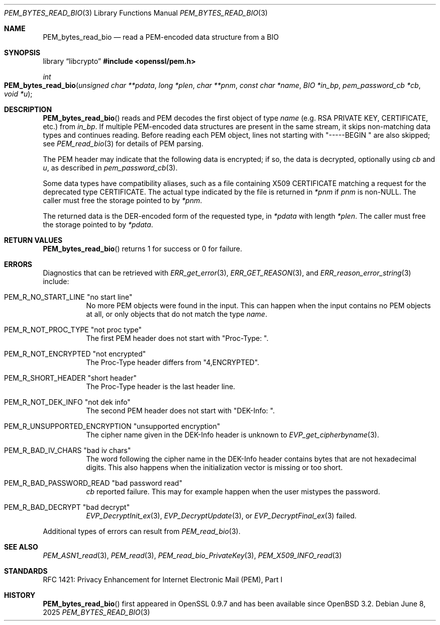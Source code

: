 .\" $OpenBSD: PEM_bytes_read_bio.3,v 1.7 2025/06/08 22:40:30 schwarze Exp $
.\" selective merge up to:
.\" OpenSSL PEM_bytes_read_bio.pod 7671342e Feb 29 15:47:12 2016 -0600
.\"
.\" This file is a derived work.
.\" The changes are covered by the following Copyright and license:
.\" Copyright (c) 2020 Ingo Schwarze <schwarze@openbsd.org>
.\"
.\" Permission to use, copy, modify, and distribute this software for any
.\" purpose with or without fee is hereby granted, provided that the above
.\" copyright notice and this permission notice appear in all copies.
.\"
.\" THE SOFTWARE IS PROVIDED "AS IS" AND THE AUTHOR DISCLAIMS ALL WARRANTIES
.\" WITH REGARD TO THIS SOFTWARE INCLUDING ALL IMPLIED WARRANTIES OF
.\" MERCHANTABILITY AND FITNESS. IN NO EVENT SHALL THE AUTHOR BE LIABLE FOR
.\" ANY SPECIAL, DIRECT, INDIRECT, OR CONSEQUENTIAL DAMAGES OR ANY DAMAGES
.\" WHATSOEVER RESULTING FROM LOSS OF USE, DATA OR PROFITS, WHETHER IN AN
.\" ACTION OF CONTRACT, NEGLIGENCE OR OTHER TORTIOUS ACTION, ARISING OUT OF
.\" OR IN CONNECTION WITH THE USE OR PERFORMANCE OF THIS SOFTWARE.
.\"
.\" The original file was written by Benjamin Kaduk <bkaduk at akamai dot com>.
.\" Copyright (c) 2017 The OpenSSL Project.  All rights reserved.
.\"
.\" Redistribution and use in source and binary forms, with or without
.\" modification, are permitted provided that the following conditions
.\" are met:
.\"
.\" 1. Redistributions of source code must retain the above copyright
.\"    notice, this list of conditions and the following disclaimer.
.\"
.\" 2. Redistributions in binary form must reproduce the above copyright
.\"    notice, this list of conditions and the following disclaimer in
.\"    the documentation and/or other materials provided with the
.\"    distribution.
.\"
.\" 3. All advertising materials mentioning features or use of this
.\"    software must display the following acknowledgment:
.\"    "This product includes software developed by the OpenSSL Project
.\"    for use in the OpenSSL Toolkit. (http://www.openssl.org/)"
.\"
.\" 4. The names "OpenSSL Toolkit" and "OpenSSL Project" must not be used to
.\"    endorse or promote products derived from this software without
.\"    prior written permission. For written permission, please contact
.\"    openssl-core@openssl.org.
.\"
.\" 5. Products derived from this software may not be called "OpenSSL"
.\"    nor may "OpenSSL" appear in their names without prior written
.\"    permission of the OpenSSL Project.
.\"
.\" 6. Redistributions of any form whatsoever must retain the following
.\"    acknowledgment:
.\"    "This product includes software developed by the OpenSSL Project
.\"    for use in the OpenSSL Toolkit (http://www.openssl.org/)"
.\"
.\" THIS SOFTWARE IS PROVIDED BY THE OpenSSL PROJECT ``AS IS'' AND ANY
.\" EXPRESSED OR IMPLIED WARRANTIES, INCLUDING, BUT NOT LIMITED TO, THE
.\" IMPLIED WARRANTIES OF MERCHANTABILITY AND FITNESS FOR A PARTICULAR
.\" PURPOSE ARE DISCLAIMED.  IN NO EVENT SHALL THE OpenSSL PROJECT OR
.\" ITS CONTRIBUTORS BE LIABLE FOR ANY DIRECT, INDIRECT, INCIDENTAL,
.\" SPECIAL, EXEMPLARY, OR CONSEQUENTIAL DAMAGES (INCLUDING, BUT
.\" NOT LIMITED TO, PROCUREMENT OF SUBSTITUTE GOODS OR SERVICES;
.\" LOSS OF USE, DATA, OR PROFITS; OR BUSINESS INTERRUPTION)
.\" HOWEVER CAUSED AND ON ANY THEORY OF LIABILITY, WHETHER IN CONTRACT,
.\" STRICT LIABILITY, OR TORT (INCLUDING NEGLIGENCE OR OTHERWISE)
.\" ARISING IN ANY WAY OUT OF THE USE OF THIS SOFTWARE, EVEN IF ADVISED
.\" OF THE POSSIBILITY OF SUCH DAMAGE.
.\"
.Dd $Mdocdate: June 8 2025 $
.Dt PEM_BYTES_READ_BIO 3
.Os
.Sh NAME
.Nm PEM_bytes_read_bio
.Nd read a PEM-encoded data structure from a BIO
.Sh SYNOPSIS
.Lb libcrypto
.In openssl/pem.h
.Ft int
.Fo PEM_bytes_read_bio
.Fa "unsigned char **pdata"
.Fa "long *plen"
.Fa "char **pnm"
.Fa "const char *name"
.Fa "BIO *in_bp"
.Fa "pem_password_cb *cb"
.Fa "void *u"
.Fc
.Sh DESCRIPTION
.Fn PEM_bytes_read_bio
reads and PEM decodes the first object of type
.Fa name
.Pq e.g. RSA PRIVATE KEY, CERTIFICATE, etc.\&
from
.Fa in_bp .
If multiple PEM-encoded data structures are present in the same stream,
it skips non-matching data types and continues reading.
Before reading each PEM object, lines not starting with
.Qq "-----BEGIN "
are also skipped; see
.Xr PEM_read_bio 3
for details of PEM parsing.
.Pp
The PEM header may indicate that the following data is encrypted; if so,
the data is decrypted, optionally using
.Fa cb
and
.Fa u ,
as described in
.Xr pem_password_cb 3 .
.Pp
Some data types have compatibility aliases, such as a file containing
X509 CERTIFICATE matching a request for the deprecated type CERTIFICATE.
The actual type indicated by the file is returned in
.Em *pnm
if
.Fa pnm
is
.Pf non- Dv NULL .
The caller must free the storage pointed to by
.Em *pnm .
.Pp
The returned data is the DER-encoded form of the requested type, in
.Em *pdata
with length
.Em *plen .
The caller must free the storage pointed to by
.Em *pdata .
.Sh RETURN VALUES
.Fn PEM_bytes_read_bio
returns 1 for success or 0 for failure.
.Sh ERRORS
Diagnostics that can be retrieved with
.Xr ERR_get_error 3 ,
.Xr ERR_GET_REASON 3 ,
and
.Xr ERR_reason_error_string 3
include:
.Bl -tag -width Ds
.It Dv PEM_R_NO_START_LINE Qq no start line
No more PEM objects were found in the input.
This can happen when the input contains no PEM objects at all,
or only objects that do not match the type
.Fa name .
.It Dv PEM_R_NOT_PROC_TYPE Qq not proc type
The first PEM header does not start with
.Qq "Proc-Type: " .
.It Dv PEM_R_NOT_ENCRYPTED Qq not encrypted
The Proc-Type header differs from
.Qq 4,ENCRYPTED .
.It Dv PEM_R_SHORT_HEADER Qq short header
The Proc-Type header is the last header line.
.It Dv PEM_R_NOT_DEK_INFO Qq not dek info
The second PEM header does not start with
.Qq "DEK-Info: " .
.It Dv PEM_R_UNSUPPORTED_ENCRYPTION Qq unsupported encryption
The cipher name given in the DEK-Info header is unknown to
.Xr EVP_get_cipherbyname 3 .
.It Dv PEM_R_BAD_IV_CHARS Qq "bad iv chars"
The word following the cipher name in the DEK-Info header
contains bytes that are not hexadecimal digits.
This also happens when the initialization vector is missing or too short.
.It Dv PEM_R_BAD_PASSWORD_READ Qq bad password read
.Fa cb
reported failure.
This may for example happen when the user mistypes the password.
.It Dv PEM_R_BAD_DECRYPT Qq bad decrypt
.Xr EVP_DecryptInit_ex 3 ,
.Xr EVP_DecryptUpdate 3 ,
or
.Xr EVP_DecryptFinal_ex 3
failed.
.El
.Pp
Additional types of errors can result from
.Xr PEM_read_bio 3 .
.Sh SEE ALSO
.Xr PEM_ASN1_read 3 ,
.Xr PEM_read 3 ,
.Xr PEM_read_bio_PrivateKey 3 ,
.Xr PEM_X509_INFO_read 3
.Sh STANDARDS
RFC 1421: Privacy Enhancement for Internet Electronic Mail (PEM), Part I
.Sh HISTORY
.Fn PEM_bytes_read_bio
first appeared in OpenSSL 0.9.7 and has been available since
.Ox 3.2 .
